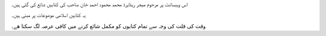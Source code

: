 .. title: دارلسالیکین
.. slug: indexur
.. date: 2016-01-20 17:57:57 UTC
.. updated: 2016-01-20 19:50:30 UTC
.. tags:
.. category:
.. link:
.. description:
.. type: text

اس ویبسائٹ پر مرحوم میجر ریٹایرڈ محمد محمود احمد خان صاحب کی کتابیں شائع کی گئی ہیں۔

یہ کتابیں اسلامی موضوعات پر مبنی ہیں۔

وقت کی قلت کی وجہ سے تمام کتابوں کو مکمل شائع کرنے میں کافی عرصہ لگ سکتا ھے۔
